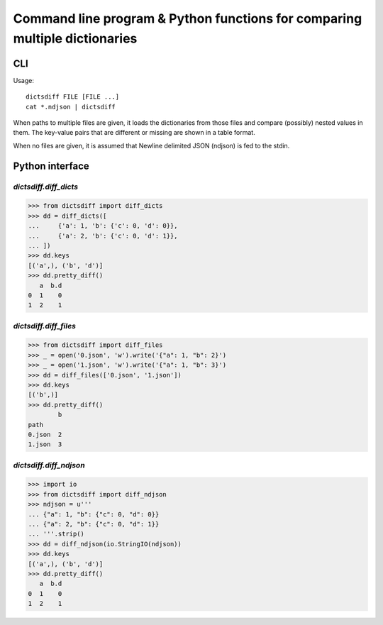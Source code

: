 Command line program & Python functions for comparing multiple dictionaries
===========================================================================

CLI
---

Usage::

  dictsdiff FILE [FILE ...]
  cat *.ndjson | dictsdiff

When paths to multiple files are given, it loads the dictionaries from
those files and compare (possibly) nested values in them.  The
key-value pairs that are different or missing are shown in a table
format.

When no files are given, it is assumed that Newline delimited JSON
(ndjson) is fed to the stdin.


Python interface
----------------

`dictsdiff.diff_dicts`
^^^^^^^^^^^^^^^^^^^^^^

>>> from dictsdiff import diff_dicts
>>> dd = diff_dicts([
...     {'a': 1, 'b': {'c': 0, 'd': 0}},
...     {'a': 2, 'b': {'c': 0, 'd': 1}},
... ])
>>> dd.keys
[('a',), ('b', 'd')]
>>> dd.pretty_diff()
   a  b.d
0  1    0
1  2    1


`dictsdiff.diff_files`
^^^^^^^^^^^^^^^^^^^^^^

.. Run the code below in a clean temporary directory:
   >>> getfixture('cleancwd')

>>> from dictsdiff import diff_files
>>> _ = open('0.json', 'w').write('{"a": 1, "b": 2}')
>>> _ = open('1.json', 'w').write('{"a": 1, "b": 3}')
>>> dd = diff_files(['0.json', '1.json'])
>>> dd.keys
[('b',)]
>>> dd.pretty_diff()
        b
path     
0.json  2
1.json  3


`dictsdiff.diff_ndjson`
^^^^^^^^^^^^^^^^^^^^^^^

>>> import io
>>> from dictsdiff import diff_ndjson
>>> ndjson = u'''
... {"a": 1, "b": {"c": 0, "d": 0}}
... {"a": 2, "b": {"c": 0, "d": 1}}
... '''.strip()
>>> dd = diff_ndjson(io.StringIO(ndjson))
>>> dd.keys
[('a',), ('b', 'd')]
>>> dd.pretty_diff()
   a  b.d
0  1    0
1  2    1
